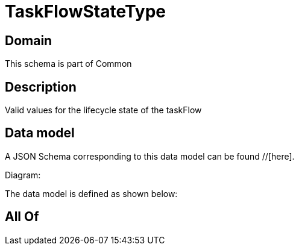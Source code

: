 = TaskFlowStateType

[#domain]
== Domain

This schema is part of Common

[#description]
== Description
Valid values for the lifecycle state of the taskFlow


[#data_model]
== Data model

A JSON Schema corresponding to this data model can be found //[here].

Diagram:


The data model is defined as shown below:


[#all_of]
== All Of

